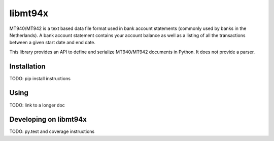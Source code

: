 ========
libmt94x
========

MT940/MT942 is a text based data file format used in bank account statements
(commonly used by banks in the Netherlands). A bank account statement contains
your account balance as well as a listing of all the transactions between a
given start date and end date.

This library provides an API to define and serialize MT940/MT942 documents in
Python. It does not provide a parser.


Installation
============

TODO: pip install instructions


Using
=====

TODO: link to a longer doc


Developing on libmt94x
======================

TODO: py.test and coverage instructions
